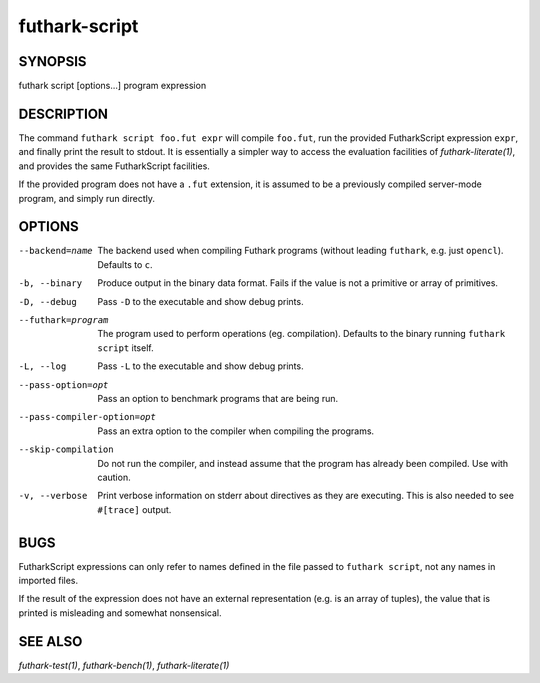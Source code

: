.. role:: ref(emphasis)

.. _futhark-script(1):

================
futhark-script
================

SYNOPSIS
========

futhark script [options...] program expression

DESCRIPTION
===========

The command ``futhark script foo.fut expr`` will compile ``foo.fut``,
run the provided FutharkScript expression ``expr``, and finally print
the result to stdout. It is essentially a simpler way to access the
evaluation facilities of :ref:`futhark-literate(1)`, and provides the
same FutharkScript facilities.

If the provided program does not have a ``.fut`` extension, it is
assumed to be a previously compiled server-mode program, and simply
run directly.

OPTIONS
=======

--backend=name

  The backend used when compiling Futhark programs (without leading
  ``futhark``, e.g. just ``opencl``).  Defaults to ``c``.

-b, --binary

  Produce output in the binary data format. Fails if the value is not
  a primitive or array of primitives.

-D, --debug

  Pass ``-D`` to the executable and show debug prints.

--futhark=program

  The program used to perform operations (eg. compilation). Defaults
  to the binary running ``futhark script`` itself.

-L, --log

  Pass ``-L`` to the executable and show debug prints.

--pass-option=opt

  Pass an option to benchmark programs that are being run.

--pass-compiler-option=opt

  Pass an extra option to the compiler when compiling the programs.

--skip-compilation

  Do not run the compiler, and instead assume that the program has
  already been compiled.  Use with caution.

-v, --verbose

  Print verbose information on stderr about directives as they are
  executing.  This is also needed to see ``#[trace]`` output.

BUGS
====

FutharkScript expressions can only refer to names defined in the file
passed to ``futhark script``, not any names in imported files.

If the result of the expression does not have an external
representation (e.g. is an array of tuples), the value that is printed
is misleading and somewhat nonsensical.

SEE ALSO
========

:ref:`futhark-test(1)`, :ref:`futhark-bench(1)`, :ref:`futhark-literate(1)`
